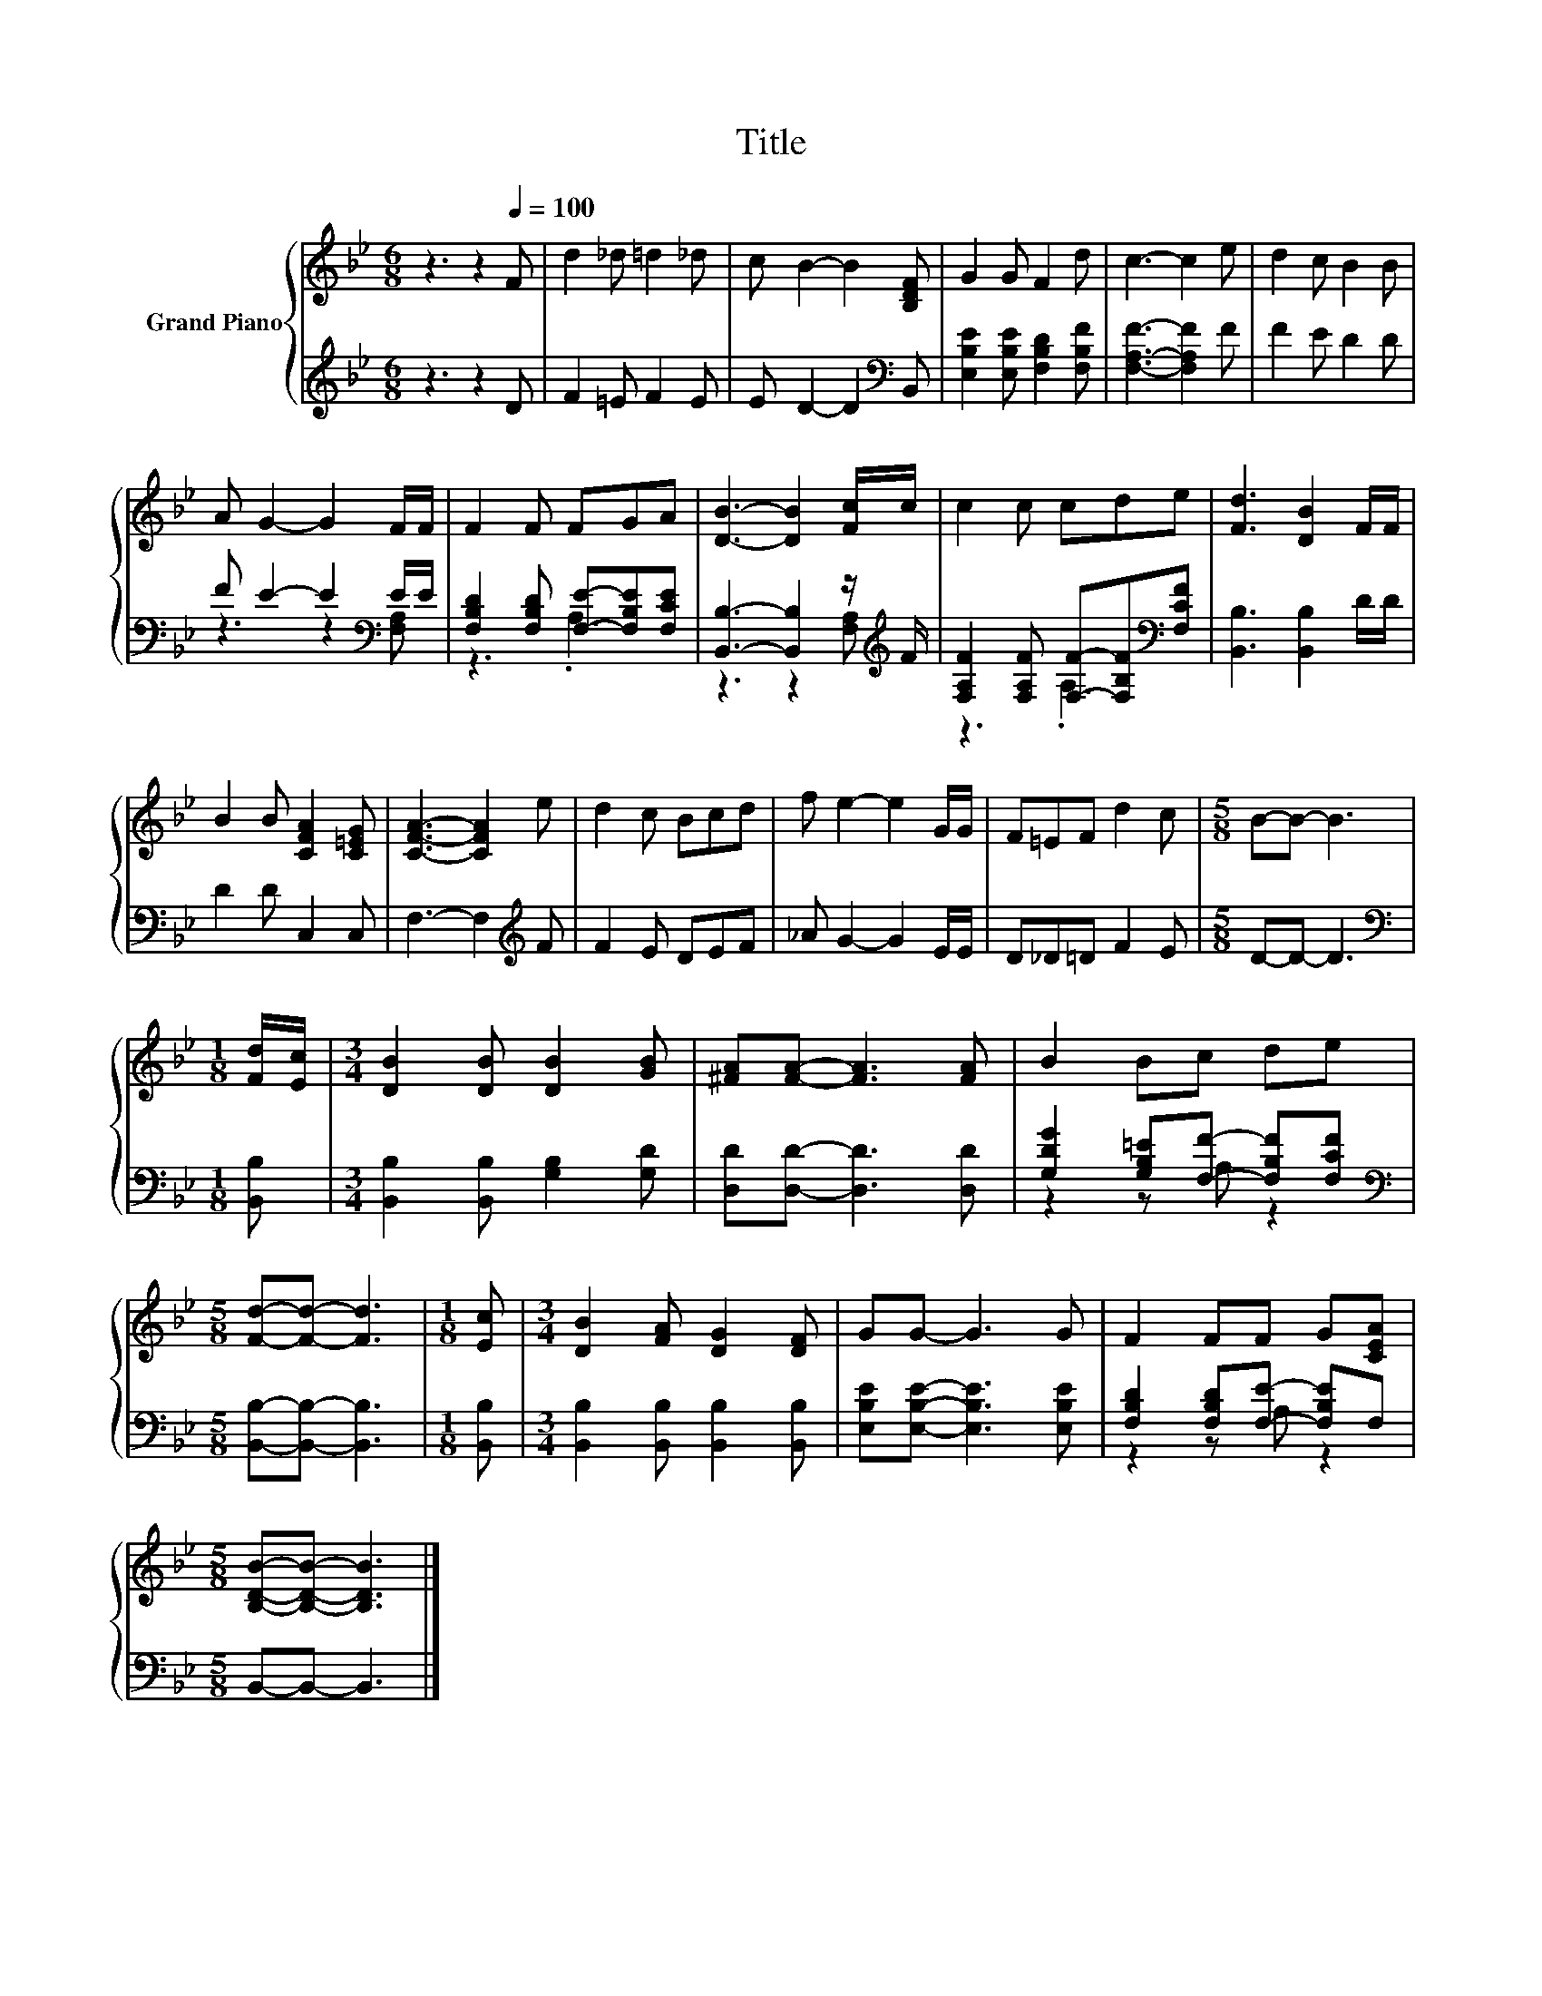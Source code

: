 X:1
T:Title
%%score { 1 | ( 2 3 ) }
L:1/8
M:6/8
K:Bb
V:1 treble nm="Grand Piano"
V:2 treble 
V:3 treble 
V:1
 z3 z2[Q:1/4=100] F | d2 _d =d2 _d | c B2- B2 [B,DF] | G2 G F2 d | c3- c2 e | d2 c B2 B | %6
 A G2- G2 F/F/ | F2 F FGA | [DB]3- [DB]2 [Fc]/c/ | c2 c cde | [Fd]3 [DB]2 F/F/ | %11
 B2 B [CFA]2 [C=EG] | [CFA]3- [CFA]2 e | d2 c Bcd | f e2- e2 G/G/ | F=EF d2 c |[M:5/8] B-B- B3 | %17
[M:1/8] [Fd]/[Ec]/ |[M:3/4] [DB]2 [DB] [DB]2 [GB] | [^FA][FA]- [FA]3 [FA] | B2 Bc de | %21
[M:5/8] [Fd]-[Fd]- [Fd]3 |[M:1/8] [Ec] |[M:3/4] [DB]2 [FA] [DG]2 [DF] | GG- G3 G | F2 FF G[CEA] | %26
[M:5/8] [B,DB]-[B,DB]- [B,DB]3 |] %27
V:2
 z3 z2 D | F2 =E F2 E | E D2- D2[K:bass] B,, | [E,B,E]2 [E,B,E] [F,B,D]2 [F,B,F] | %4
 [F,A,F]3- [F,A,F]2 F | F2 E D2 D | F E2- E2[K:bass] E/E/ | [F,B,D]2 [F,B,D] [F,E]-[F,B,E][F,CE] | %8
 [B,,B,]3- [B,,B,]2 z/[K:treble] F/ | [F,A,F]2 [F,A,F] [F,F]-[F,B,F][K:bass][F,CF] | %10
 [B,,B,]3 [B,,B,]2 D/D/ | D2 D C,2 C, | F,3- F,2[K:treble] F | F2 E DEF | _A G2- G2 E/E/ | %15
 D_D=D F2 E |[M:5/8] D-D- D3 |[M:1/8][K:bass] [B,,B,] |[M:3/4] [B,,B,]2 [B,,B,] [G,B,]2 [G,D] | %19
 [D,D][D,D]- [D,D]3 [D,D] | [G,DG]2 [G,B,=E][F,F]- [F,B,F][F,CF] | %21
[M:5/8][K:bass] [B,,B,]-[B,,B,]- [B,,B,]3 |[M:1/8] [B,,B,] | %23
[M:3/4] [B,,B,]2 [B,,B,] [B,,B,]2 [B,,B,] | [E,B,E][E,B,E]- [E,B,E]3 [E,B,E] | %25
 [F,B,D]2 [F,B,D][F,E]- [F,B,E]F, |[M:5/8] B,,-B,,- B,,3 |] %27
V:3
 x6 | x6 | x5[K:bass] x | x6 | x6 | x6 | z3 z2[K:bass] [F,A,] | z3 .A,3 | z3 z2 [F,A,][K:treble] | %9
 z3 .A,3[K:bass] | x6 | x6 | x5[K:treble] x | x6 | x6 | x6 |[M:5/8] x5 |[M:1/8][K:bass] x | %18
[M:3/4] x6 | x6 | z2 z A, z2 |[M:5/8][K:bass] x5 |[M:1/8] x |[M:3/4] x6 | x6 | z2 z A, z2 | %26
[M:5/8] x5 |] %27


